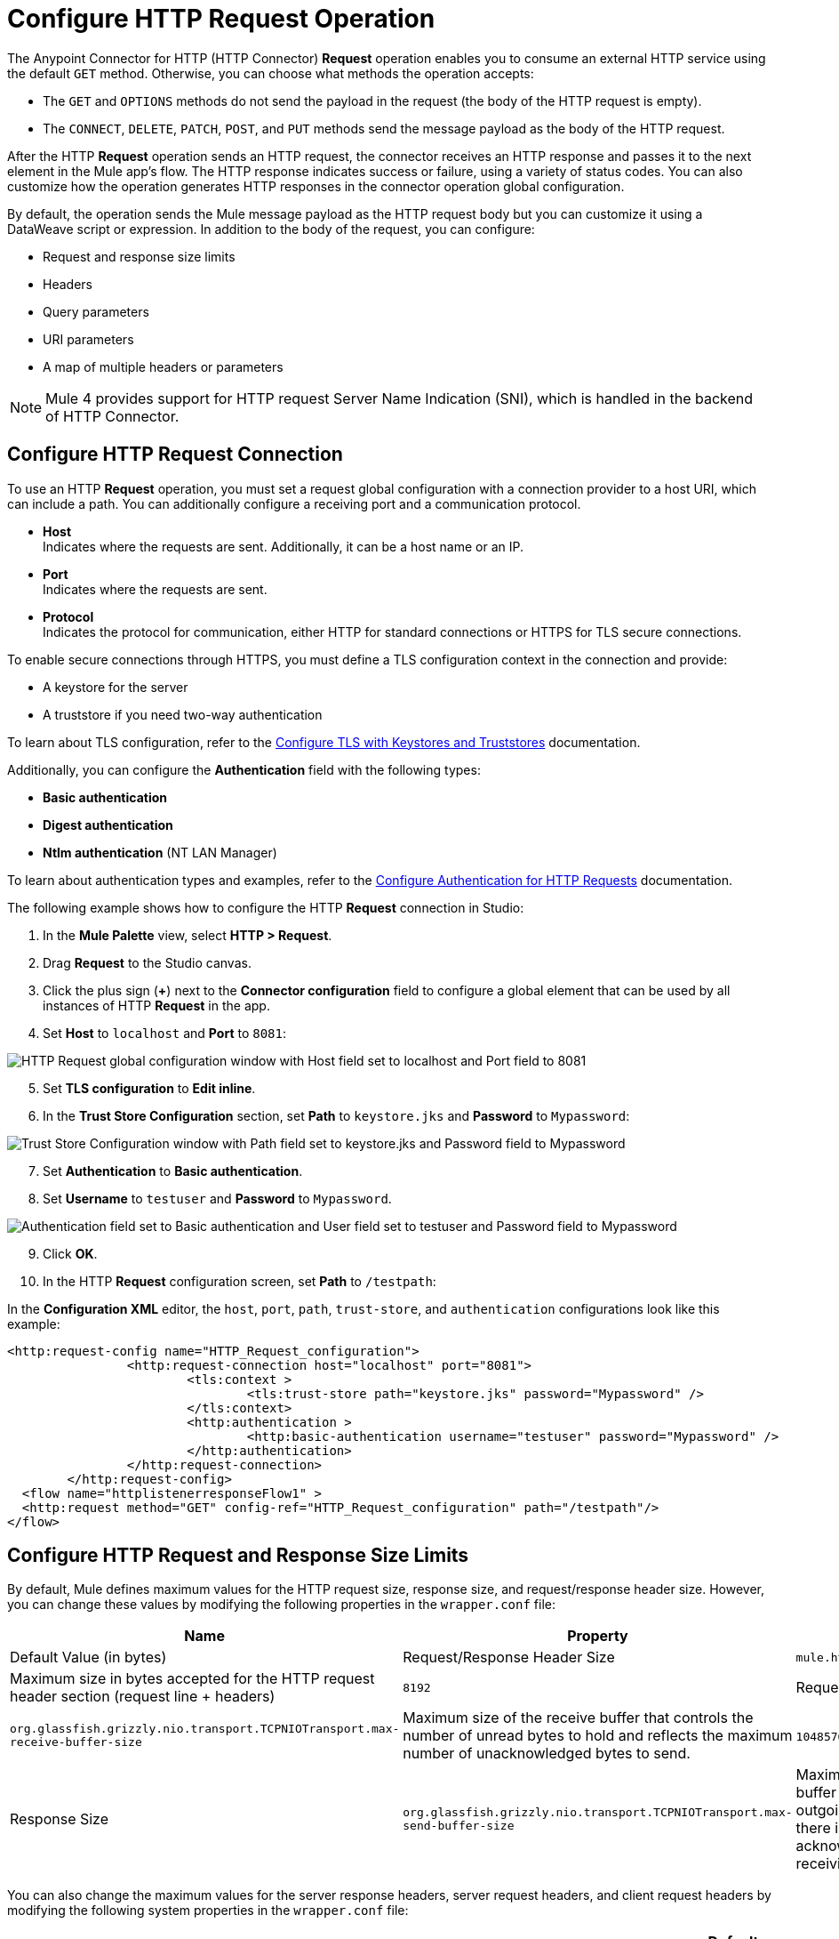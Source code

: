 = Configure HTTP Request Operation
:page-aliases: connectors::http/http-request-ref.adoc

The Anypoint Connector for HTTP (HTTP Connector) *Request* operation enables you to consume an external HTTP service using the default `GET` method. Otherwise, you can choose what methods the operation accepts:

* The `GET` and `OPTIONS` methods do not send the payload in the request (the body of the HTTP request is empty).
* The `CONNECT`, `DELETE`, `PATCH`, `POST`, and `PUT` methods send the message payload as the body of the HTTP request.

After the HTTP *Request* operation sends an HTTP request, the connector receives an HTTP response and passes it to the next element in the Mule app's flow. The HTTP response indicates success or failure, using a variety of status codes. You can also customize how the operation generates HTTP responses in the connector operation global configuration.

By default, the operation sends the Mule message payload as the HTTP request body but you can customize it using a DataWeave script or expression. In addition to the body of the request, you can configure:

* Request and response size limits
* Headers
* Query parameters
* URI parameters
* A map of multiple headers or parameters

[NOTE]
Mule 4 provides support for HTTP request Server Name Indication (SNI), which is handled in the backend of HTTP Connector.

== Configure HTTP Request Connection

To use an HTTP *Request* operation, you must set a request global configuration with a connection provider to a host URI, which can include a path. You can additionally configure a receiving port and a communication protocol.

* *Host* +
Indicates where the requests are sent. Additionally, it can be a host name or an IP.
* *Port* +
Indicates where the requests are sent.
* *Protocol* +
Indicates the protocol for communication, either HTTP for standard connections or HTTPS for TLS secure connections.

To enable secure connections through HTTPS, you must define a TLS configuration context in the connection and provide:

* A keystore for the server
* A truststore if you need two-way authentication

To learn about TLS configuration, refer to the xref:mule-runtime::tls-configuration.adoc[Configure TLS with Keystores and Truststores] documentation.

Additionally, you can configure the *Authentication* field with the following types:

* *Basic authentication*
* *Digest authentication*
* *Ntlm authentication* (NT LAN Manager)

To learn about authentication types and examples, refer to the xref:http-authentication.adoc[Configure Authentication for HTTP Requests] documentation.

The following example shows how to configure the HTTP *Request* connection in Studio:

. In the *Mule Palette* view, select *HTTP > Request*.
. Drag *Request* to the Studio canvas.
. Click the plus sign (*+*) next to the *Connector configuration* field to configure a global element that can be used by all instances of HTTP *Request* in the app.
. Set *Host* to `localhost` and *Port* to `8081`:

image::http-request-1.png[HTTP Request global configuration window with Host field set to localhost and Port field to 8081]
[start=5]
. Set *TLS configuration* to *Edit inline*.
. In the *Trust Store Configuration* section, set *Path* to `keystore.jks` and *Password* to `Mypassword`:

image::http-request-2.png[Trust Store Configuration window with Path field set to keystore.jks and Password field to Mypassword]

[start=7]
. Set *Authentication* to *Basic authentication*.
. Set *Username* to `testuser` and *Password* to `Mypassword`.

image::http-request-3.png[Authentication field set to Basic authentication and User field set to testuser and Password field to Mypassword]

[start=9]
. Click *OK*.
. In the HTTP *Request* configuration screen, set *Path* to `/testpath`:

In the *Configuration XML* editor, the `host`, `port`, `path`, `trust-store`, and `authentication` configurations look like this example:

[source,xml,linenums]
----
<http:request-config name="HTTP_Request_configuration">
		<http:request-connection host="localhost" port="8081">
			<tls:context >
				<tls:trust-store path="keystore.jks" password="Mypassword" />
			</tls:context>
			<http:authentication >
				<http:basic-authentication username="testuser" password="Mypassword" />
			</http:authentication>
		</http:request-connection>
	</http:request-config>
  <flow name="httplistenerresponseFlow1" >
  <http:request method="GET" config-ref="HTTP_Request_configuration" path="/testpath"/>
</flow>
----

== Configure HTTP Request and Response Size Limits

By default, Mule defines maximum values for the HTTP request size, response size, and request/response header size. However, you can change these values by modifying the following properties in the `wrapper.conf` file:

[%header%autowidth.spread,cols="a,a,a"]
|===
| Name | Property | Description | Default Value (in bytes)
| Request/Response Header Size |  `mule.http.headerSectionSize` | Maximum size in bytes accepted for the HTTP request header section (request line + headers) | `8192`
| Request Size | `org.glassfish.grizzly.nio.transport.TCPNIOTransport.max-receive-buffer-size` | Maximum size of the receive buffer that controls the number of unread bytes to hold and reflects the maximum number of unacknowledged bytes to send. | `1048576` (1MB)
| Response Size | `org.glassfish.grizzly.nio.transport.TCPNIOTransport.max-send-buffer-size` | Maximum size of the send buffer that controls the outgoing packages until there is an acknowledgment from the receiving systems. | `1048576` (1MB)
|===

You can also change the maximum values for the server response headers, server request headers, and client request headers by modifying the following system properties in the `wrapper.conf` file:

[%header%autowidth.spread]
|===
| Name | Property | Description | Default Value
| Server Response Headers | `mule.http.MAX_SERVER_RESPONSE_HEADERS` | Maximum amount of headers allowed on a response sent from the HTTP server. | `100`
| Server Request Headers | `mule.http.MAX_SERVER_REQUEST_HEADERS` | Maximum amount of headers allowed on a request sent to the HTTP server. | `100`
| Client Request Headers | `mule.http.MAX_CLIENT_REQUEST_HEADERS` | Maximum amount of headers allowed on a request sent by the HTTP client. | `100`
|===

There is no such Max Client Response Header system property as there is no maximum limit for client HTTP response headers.

To learn more about how to set system properties in the `wrapper.conf` file, refer to the xref:mule-runtime::mule-app-properties-system.adoc#set-properties[Set System Properties in the wrapper.conf File] documentation.

== Configure Headers

You add headers to an HTTP request at one of two levels:

* *Headers* +
At the HTTP *Request* operation level
* *Default headers* +
At the HTTP *Request* global configuration level

Configure default headers at the HTTP global configuration level to avoid specifying every header on every single request. With this configuration, those headers are added to every outbound request, alongside any headers you configure at the HTTP *Request* operation level.
Additionally, the default headers also accept expressions, allowing you to use dynamic values.

The following example shows how to configure the *Headers* field at the HTTP *Request* operation level in Studio:

. Select the HTTP *Request* operation from your flow.
. In *General*, at the *Request* section, select the *Headers* tab.
. Click the plus sign (*+*) to add a new header.
. In the *Name* column, change *"Key"* to `"HeaderName1"`.
. In the *Value* column, change *"Value"* to `"HeaderValue1"`.

image::http-request-4.png[Headers configuration at HTTP Request operation level]

In the *Configuration XML* editor, the `headers` configuration looks like this:

[source,xml,linenums]
----
<http:request method="GET" config-ref="HTTP_Request_configuration" path="/testpath">
 <http:headers ><![CDATA[#[output application/java
---
{
	"HeaderName1" : "HeaderValue1"
}]]]></http:headers>
		</http:request>
----

You can use DataWeave expressions to add headers as well:

. In the HTTP *Request* operation configuration window, select the *Headers* tab.
. Click *fx* to switch to literal mode.
. In the box located in the right section of the *fx* button, add the DataWeave expression `{'HeaderName1' : 'HeaderValue1'}`.

image::http-request-5.png[Headers configuration at HTTP Request operation level with DataWeave expression]

In the *Configuration XML* editor, the `headers` configuration looks like this:

[source,xml,linenums]
----
<http:request method="GET" config-ref="HTTP_Request_configuration" path="/testpath">
			<http:headers ><![CDATA[#[[{'HeaderName1' : 'HeaderValue1'}]]]]></http:headers>
		</http:request>
----

The following example shows how to configure the *Default headers* field at the HTTP *Request* global configuration level in Studio:

. Select the HTTP *Request* operation from your flow.
. Click the plus sign (*+*) next to the *Connector configuration* field to configure a global element that can be used by all instances of HTTP *Request* in the app. If a configuration is already created, click the edit button instead.
. Click *Settings*.
. Set *Default headers* to *Edit inline*.
. Click the plus sign (*+*) to add a new header.
. Set *Key* to `x-csrf-token`.
. Set *Value* to `Fetch`.

image::http-request-6.png[Default headers configuration at HTTP Request global connection]

[start=8]
. Click *Finish*.

In the *Configuration XML* editor, the `default-headers` configuration looks like this:

[source,xml,linenums]
----
<http:default-headers >
    <http:default-header key="x-csrf-token" value="Fetch" />
</http:default-headers>
----

The following example shows how to configure default headers with DataWeave expressions, allowing you to use dynamic values:

. In the *Default headers* configuration window.
. For *Value*, click *fx* to switch to literal mode.
. Set *Value* to `#[vars.role]`.

image::http-request-7.png[Default headers configuration at HTTP Request global connection]

In the *Configuration XML* editor, the `default-headers` configuration looks like this:

[source,xml,linenums]
----
<http:request-config name="requestConfig">
    <http:default-headers >
        <http:default-header key="custom-role" value="#[vars.role]" />
    </http:default-headers>
</http:request-config>
----

Using DataWeave expressions in a configuration element constitutes a dynamic configuration. Each time a Mule app uses an HTTP *Request* operation, all expressions in the configuration are evaluated, and for each set of distinct values, a new configuration instance is created and initialized.

[NOTE]
For HTTP Connector, use default headers with small value expressions. Otherwise, every single evaluation returns a different value and creates several instances of the HTTP client, consuming valuable resources and negatively affecting performance.

In such cases, configure headers with expressions at the HTTP *Request* operation level:

[source,xml,linenums]
----
<http:request config-ref="requestConfig" method="#[attributes.method]" path="#[attributes.maskedRequestPath]">
	<http:headers>#[{'custom-role':vars.role}]</http:headers>
</http:request>
----

== Configure Query Parameters

To configure query parameters for an HTTP request, follow these steps:

. In Studio, select the HTTP *Request* operation from your flow.
. In *General*, at the *Request* section, select the *Query Parameters* tab.
. Click the plus sign (*+*) to add a parameter to the request.
. In the *Name* column, change *"Key"* to `"Keyquery"`.
. In the *Value* column, change *"Value"* to `"Valuequery"`.

image::http-request-8.png[Query parameters configuration with Key field set to Keyqueryand Value field set to Valuequery]

In the *Configuration XML* editor, the `query-params` configuration looks like this:

[source,xml,linenums]
----
<http:request method="GET" config-ref="HTTP_Request_configuration" path="/testpath">
	<http:query-params ><![CDATA[#[output application/java
---
{
	"keyquery" : "Valuequery"
}]]]></http:query-params>
		</http:request>
----

You can use DataWeave expressions to add query parameters as well:

. In the HTTP *Request* operation configuration window, select the *Query Parameters* tab.
. Click *fx* to switch to literal mode.
. In the box located in the right section of the *fx* button, add the DataWeave expression `{'Keyquery' : 'Valuequery'}`.

image::http-request-9.png[Query parameters configuration with DataWeave expression]

In the *Configuration XML* editor, the `query-params` configuration looks like this:

[source,xml,linenums]
----
<http:request method="GET" config-ref="HTTP_Request_configuration" path="/testpath">
	<http:query-params ><![CDATA[#[{'Keyquery' : 'Valuequery'}]]]></http:query-params>
</http:request>
----

== Configure URI Parameters

Configure URI parameters when you want to use a placeholder, such as `/customer/{customerId}`, in the path of your request.

The following example shows how to configure the *URI Parameters* field in Studio:

. Select the HTTP *Request* operation from your flow.
. In *General*, set *Path* to `/customer/{customerID}`.
. Select the *URI  Parameters* tab.
. Click the plus sign (*+*) to add a new URI parameter.
. In the *Name* column, change *"Key"* to `"customerID"`.
. In the *Value* column, change *"Value"* to `"20"`.

image::http-request-10.png[URI Query parameters configuration with Key field set to customerID and Value field set to 20]

In the *Configuration XML* editor, the `uri-params` configuration looks like this:

[source,xml,linenums]
----
<http:request method="GET" config-ref="HTTP_Request_configuration" path="/customer/{customerID}">
			<http:uri-params ><![CDATA[#[output application/java
---
{
	"customerID" : "20"
}]]]></http:uri-params>
		</http:request>
----

You can use DataWeave expressions to add URI parameters as well:

. In the HTTP *Request* operation configuration window, select the *URI Parameters* tab.
. Click *fx* to switch to literal mode.
.  In the box located in the right section of the *fx* button, add the DataWeave expression `[{'customerID' : '20'}]`.

image::http-request-11.png[URI Query parameters configuration with DataWeave expression]

In the *Configuration XML* editor, the `uri-params` configuration looks like this:

[source,xml,linenums]
----
<http:request method="GET" config-ref="HTTP_Request_configuration" path="/customer/{customerId}">
			<http:uri-params ><![CDATA[#[[{'customerID' : '20'}]]]]></http:uri-params>
		</http:request>
----

When the Mule app runs, it performs a `GET` request to: `+http://www.example.com/customer/20+`.

== Configure Dynamic Parameters and Headers

When designing your application, if you don't know how many parameters or headers an HTTP request might need, use DataWeave expressions and a variable map to dynamically assign parameters or headers to the HTTP request.

To set headers dynamically, create a variable map and assign the variable values using DataWeave. Then, use that variable to set up the headers of your request. For example, with a variable map named `customMap`, you set up the following headers for the request: `#[vars.customMap ++ {'HeaderName1' : 'HeaderValue1'}]`

To set URI parameters dynamically, use a DataWeave expression that returns a map of the parameters. For example, follow these steps:

. Set *Path* to ``/test/{p1}/{p2}`.`
. In *General*, at *Request* section, click the *URI Parameters* tab.
. Click the *fx* button to enter literal mode.
. Set the following expression `vars.customMap ++ {'p2': 'customer'}`.
. Before the *Request* operation, add a *Set Variable* operation.
. Set *Name* to `customMap`.
. Set *Value* to the expression `{'p1': 'some'}`.

The XML looks like this:

[source,xml,linenums]
----
<set-variable value="#[{'p1': 'some'}]" variableName="customMap"/>
<http:request method="GET" config-ref="HTTP_Request_configuration" path="/test/{p1}/{p2}">
  <http:uri-params ><![CDATA[#[vars.customMap ++ {'p2': 'customer'}]]]></http:uri-params>
</http:request>
----

If you trigger this flow, the request operation sends a request to the path `/test/some/customer`.

HTTP Connector resolves parameters for each request, and evaluates DataWeave expressions in the context of the current message, in the order specified in the request. If a single parameter is defined more than once, the latest value is used.

== Send Form Parameters

To send form parameters in a `POST` request, follow these steps:

. In Studio, select the HTTP *Request* operation from your flow.
. In *General*, set *Method* to *POST*.
. In *Body*, construct the payload of the Mule message as `application/x-www-form-urlencoded` with the names and the values of the parameters to send, for example:

`[output application/x-www-form-urlencoded --- {'key1':'value1', 'key2':'value2'}`

image::http-request-12.png[Body configuration with DataWeave expression]

In the *Configuration XML* editor, the `body` configuration looks like this:

[source,xml,linenums]
----
<flow name="httprequestFlow" >
	<http:request method="POST" config-ref="HTTP_Request_configuration" path="testpath">
		<http:body ><![CDATA[#[output application/x-www-form-urlencoded --- {'key1':'value1', 'key2':'value2'}]]]></http:body>
	</http:request>
</flow>
----

The HTTP *Request* operation sends a POST request to the host location. The HTTP request contains `Content-Type: application/x-www-form-urlencoded` and the body is `key1=value1&key2=value2`.


== Configure Round-Robin Requests

The HTTP *Request* operation connects to configured hosts using round-robin DNS. Mule resolves all IP addresses associated with the specified host and performs load balancing by distributing the requests across all returned IPs.

When the operation connects to resources that require authentication, the external service must replicate session information between IP addresses within the host of your service to avoid request rejection.

If the external resource does not manage sticky sessions, add the service host name to the `mule.http.disableRoundRobin` system property. The HTTP request won't use round-robin DNS to connect to the configured host.

Configure this system property when starting Mule by adding: +
`./mule -M-Dmule.http.disableRoundRobin=serverhostname.com`

== Configure Response Validator

When the HTTP *Request* operation receives an HTTP response, the operation validates the response through the response status code. By default, HTTP Connector throws an HTTP error response when the status code is 400 or above. Consequently, if the server returns a 404 (Resource Not Found) or a 500 (Internal Server Error) a failure occurs and the connector triggers the error handling.

Two ASCII `..` full stop characters define the range of failure status codes, which means that you can configure a range in a status code validator for example `200..399`. In XML looks like this:

[source,xml,linenums]
----
<http:response-validator >
	<http:success-status-code-validator values="200..399" />
</http:response-validator>
----

Any value from 500 through 599 is considered a failure and raises an error. If the HTTP response has any other status code value, it's considered a success.

The HTTP *Request* operation adds the following attributes to the Mule message when receiving an HTTP response:

* `attributes.statusCode` +
Code representing the status of the HTTP response
* `attributes.reasonPhrase` +
A phrase describing the reasoning behind the HTTP response

For a more detailed example of an HTTP response body during an HTTP request call, refer to the  xref:mule-runtime::mule-error-concept.adoc#http-request-error[HTTP Error Response example] documentation.

In the HTTP *Request* operation configuration, you can customize HTTP responses by configuring the *Response validator* field to any of these options:

* *None* +
Uses the default validator, which throws an error when the status code is greater than or equal to 400.
* *Expression or Bean reference* +
Uses a DataWeave expression or bean reference to define the status code.
* *Failure status coded validator* +
Defines failure status codes that throw errors.
* *Success status code validator* +
Defines status codes that indicate success.

The following example shows how to configure the *Response validator* field in Studio:

. Select the HTTP *Request* operation from your flow.
. In *General*, click the *Response* tab.
. Set *Response validator* to *Success status code validator*.
. In *Values*, add the list of acceptable status codes, separated by commas, such as `200,201`. +
 If the HTTP response returned has any other status value, the operation fails and raises an error.

image::http-request-13.png[Response validator field set to Success status code validator ]

In the *Configuration XML* editor, the `response-validator` configuration looks like this:

[source,xml,linenums]
----
<http:request method="POST" config-ref="HTTP_Request_configuration" path="testpath">
    <http:response-validator >
      <http:success-status-code-validator values="200,201" />
    </http:response-validator>
  </http:request>
----

== Configure a Target Variable

By default, the body of an HTTP request is taken from the `#[payload]` of the incoming Mule message and the HTTP response is sent as the `#[payload]` of the output Mule message.

You can change this behavior for the HTTP *Request* operation, either in the *Body* field section or by updating the value of the *Target Variable* field. This value specifies a location other than payload for the output data, such as a variable.

The following example shows how to configure the *Target Variable* field in Studio:

. Select the HTTP *Request* operation from your flow.
. In *General*, select the *Advanced* tab.
. Set *Target Variable* to `testvariable`.
. Set *Target Value* to `testvalue`.

image::http-request-14.png[Target variable and Target value configuration]

In the *Configuration XML* editor, the `target` and `targetValue` configurations look like this example:

[source,xml,linenums]
----
<http:request method="POST" config-ref="HTTP_Request_configuration" path="testpath" target="testvariable" targetValue="testvalue">
		</http:request>
----

== Configure Request Streaming Mode

When HTTP Connector manages request bodies, the connector considers the type of data to send. You can configure the HTTP *Request* operation to send HTTP requests in chunks. By default, if the payload type is stream, the operation uses the streaming mechanism to send HTTP requests. +

To control this behavior, configure the *Request streaming mode* field to any of these options:

* *ALWAYS* +
Always enable streaming regardless of the payload type.
* *AUTO* (default) +
The behavior depends on the payload type. If the payload is a stream, streaming is enabled. Otherwise, it is disabled.
* *NEVER* +
Never stream, even if the payload is a stream.

When streaming, the HTTP request does not contain the `Content-Length` header. The request contains the `Transfer-Encoding` header and sends the body in chunks until the stream is fully consumed.

The following example shows how to configure the *Request streaming mode* field in Studio:

. In the *Mule Palette* view, select *HTTP > Request*.
. Drag *Request* to the Studio canvas.
. Set *Path* to `/path`.
. In the HTTP *Request* operation configuration screen, click the *Request* tab.
. Set *Request streaming mode* to `ALWAYS`.

image::http-request-15.png[HTTP Request configuration window with Request streaming mode field set to ALWAYS]

In the *Configuration XML* editor, the `requestStreamingMode` configuration looks like this:

[source,xml,linenums]
----
<flow name="httprequestFlow"  >
		<http:request method="GET" requestStreamingMode="ALWAYS" config-ref="HTTP_Request_configuration" path="/path"/>
	</flow>
----

=== Configure the Request Streaming System Property

Setting *Request streaming mode*  to `ALWAYS` causes the Mule app to send HTTP requests in chunks, but the configuration doesn't imply that the Mule app streams the payload internally. The HTTP *Request* operation needs all the data in memory before sending HTTP requests. Therefore, if the Mule app needs to send a very large request body, the Mule app can generate a high memory consumption, and eventually cause an out-of-memory error. To prevent this issue, Mule provides the `mule.http.requestStreaming.enable` system property to enable internal request streaming.

If you configure this system property, the HTTP *Request* operation starts sending the request body before all of the data is in memory. Therefore, the Mule app won't need as much memory as it would need if you don't configure this property.

Configure this system property when starting Mule by adding: +
 `./mule -M-Dmule.http.requestStreaming.enable=true` +
 This property defaults to `false`.

You can also configure the internal buffer `mule.http.requestStreaming.bufferSize` system property for the streaming mechanism. +

Configure this system property when starting Mule by adding: +
 `./mule -M-Dmule.http.requestStreaming.bufferSize=value` +


To learn how to set system properties in Anypoint Studio or for on-premises deployments, refer to the xref:mule-runtime::mule-app-properties-system.adoc[system properties] documentation.

== Configure Response Streaming

When requesting a large payload, you can choose to stream the response by selecting the *Stream response* field in the HTTP *Request* global configuration.

By default, the *Stream response* box is deselected (`false`). When you select this box (`true`), you enable Mule to manage the HTTP response as a stream by saving chunks to an in-memory buffer. You can also reconfigure the *Response buffer size* default of `1024` to a larger value; however, to avoid buffering issues, it's important to consume responses when streaming.

The following example shows how to configure the *Request streaming mode* and *Response buffer size* fields in Studio:

. In the *Mule Palette* view, select *HTTP > Request*.
. Drag *Request* to the Studio canvas.
. Set *Path* to `/path`.
. Click the plus sign (*+*) to open the HTTP Request global configuration.
. Select the *Stream response* box.
. Set *Response buffer size* to `100:.

image::http-request-16.png[HTTP Request configuration window with Stream response field selected and Response buffer size field set to 100]

In the *Configuration XML* editor, the `streamResponse` and `responseBufferSize` configurations look like this example:

[source,xml,linenums]
----
<http:request-config name="requestConfig">
    <http:request-connection host="localhost" port="8081" streamResponse="true" responseBufferSize="100"/>
</http:request-config>
----

== Configure Retry Mechanisms

The HTTP *Request* operation does not use the reconnection strategy for retries. The reconnection strategy is a mechanism that Mule SDK uses to reestablish connections when a `ConnectionException` error occurs. This mechanism does not affect connections to an HTTP service created by the HTTP *Request* operation.
To learn more about connections, refer to the xref:mule-sdk::connections.adoc[Mule SDK Connections] documentation.

HTTP Connector uses a retry mechanism that enables you to configure how many times it attempts to consume an external HTTP service. The connector uses this mechanism to reconnect an HTTP client with an HTTP service. HTTP Connector does not manage TCP connections, so this mechanism does not reconnect sockets.

To configure how many times the HTTP *Request* operation can retry consuming an external HTTP service (_retries_), you can use either:

* The *Until Successful* scope component
* The built-in retry mechanism in the HTTP *Request* operation

=== Configure Retry Mechanism with Until Successful Scope

The *Until Successful* scope processes the components within the scope, in order, until they succeed or exhaust the maximum number of retries. Enclosing the HTTP *Request* operation in this scope enables you to configure the *Max Retries* and *Milliseconds Between Retries* fields.

The following example shows how to configure the retry mechanism with the *Until Successful* scope in Studio:

. In the *Mule Palette* view, select *Core > Until Successful*.
. Drag the *Until Successful* scope component to the Studio canvas.
. Set *Max retries* to `5`.
. Set *Milliseconds Between Retries* to `10000`.
. In the *Mule Palette* view, select *HTTP > Request*.
. Drag *Request* into the *Until Successful* scope component.

image::http-request-17.png[Until Successful scope configuration with HTTP Request operation]

In the *Configuration XML* editor, the `until-successful`, `maxRetries`, and `millisBetweenRetries` configurations look like this example:

[source,xml,linenums]
----
<until-successful maxRetries="5" millisBetweenRetries="10000">
    <http:request method="GET" config-ref="requestConfig" />
</until-successful>
----

To learn more about this scope, refer to the xref:mule-runtime::until-successful-scope.adoc[Until Successful Scope] documentation.

=== Configure Built-In Retry Mechanism

When the HTTP *Request* operation receives an error of type `Remotely Closed`, the operation automatically retries the idempotent methods `PUT`, `DELETE`, `GET`, `HEAD`, `OPTIONS`, and `TRACE` three times before the retry fails. You can configure two system properties to customize this mechanism:

* `mule.http.client.maxRetries=5` +
This system property enables you to configure the number of retries before the HTTP *Request* operation fails. Additionally, you can set the system property value to zero to avoid using the built-in mechanism. +

Configure this system property when starting Mule by adding: +
 `./mule -M-Dmule.http.client.maxRetries=5`

* `mule.http.client.retryOnAllMethods=true` +
This system property extends the built-in mechanism to all the methods, and not only the idempotent ones.

Configure this system property when starting Mule by adding: +
 `./mule -M-Dmule.http.client.retryOnAllMethods=true`

To learn how to set system properties, refer to the xref:mule-runtime::mule-app-properties-system.adoc[System Properties] documentation. To understand why nonidempotent methods, such as `POST`, aren't retried by default, refer to https://tools.ietf.org/html/rfc7230#section-6.3.1[RFC 7230].

== See Also

* xref:mule-runtime::intro-engine.adoc#thread-pools-and-tuning-apps[Mule 4 Thread Pools and Tuning apps]
* xref:http-documentation#HttpRequestAttributes[HTTP Request Attributes Reference]
* xref:http-documentation#HttpResponseAttributes[HTTP Response Attributes Reference]
